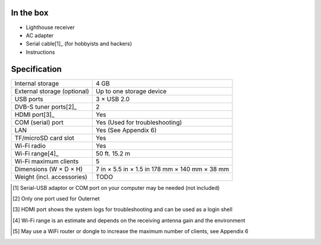 In the box
==========

- Lighthouse receiver
- AC adapter
- Serial cable[1]_ (for hobbyists and hackers)
- Instructions

Specification
=============

=============================   ===============================================
Internal storage                4 GB
External storage (optional)     Up to one storage device
USB ports                       3 × USB 2.0
DVB-S tuner ports[2]_           2
HDMI port[3]_                   Yes
COM (serial) port               Yes (Used for troubleshooting)
LAN                             Yes (See Appendix 6)
TF/microSD card slot            Yes
Wi-Fi radio                     Yes
Wi-Fi range[4]_                 50 ft.
                                15.2 m
Wi-Fi maximum clients           5
Dimensions (W × D × H)          7 in × 5.5 in × 1.5 in
                                178 mm × 140 mm × 38 mm 
Weight (incl. accessories)      TODO
=============================   ===============================================

.. [1] Serial-USB adaptor or COM port on your computer may be needed (not 
       included)
.. [2] Only one port used for Outernet
.. [3] HDMI port shows the system logs for troubleshooting and can be used as 
       a login shell
.. [4] Wi-Fi range is an estimate and depends on the receiving antenna gain and 
       the environment
.. [5] May use a WiFi router or dongle to increase the maximum number of 
       clients, see Appendix 6
